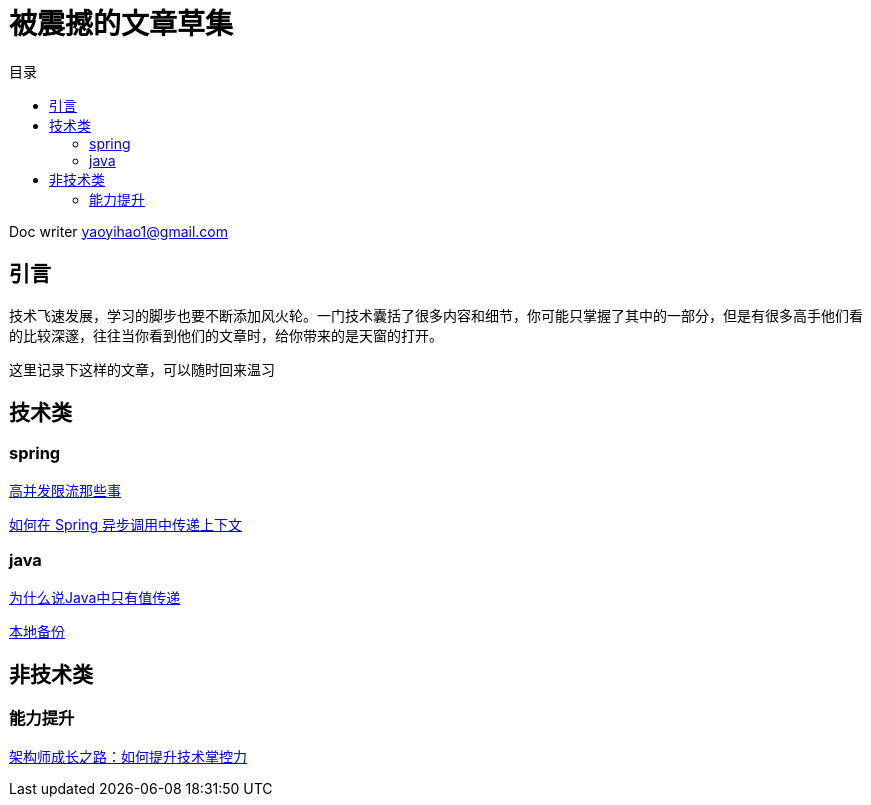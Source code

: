 = 被震撼的文章草集
:toc: left
:toc-title: 目录
:tip-caption: 💡
:note-caption: ℹ️
:important-caption: ❗
:caution-caption: 🔥
:warning-caption: ⚠️
// :tip-caption: :bulb:
// :note-caption: :information_source:
// :important-caption: :heavy_exclamation_mark:	
// :caution-caption: :fire:
// :warning-caption: :warning:
:icons: font

Doc writer yaoyihao1@gmail.com


## 引言

技术飞速发展，学习的脚步也要不断添加风火轮。一门技术囊括了很多内容和细节，你可能只掌握了其中的一部分，但是有很多高手他们看的比较深邃，往往当你看到他们的文章时，给你带来的是天窗的打开。

这里记录下这样的文章，可以随时回来温习

## 技术类

### spring 

https://www.qianshan.tech/%E6%9E%B6%E6%9E%84/%E9%AB%98%E5%B9%B6%E5%8F%91/%E9%AB%98%E5%B9%B6%E5%8F%91%E9%99%90%E6%B5%81%E9%82%A3%E4%BA%9B%E4%BA%8B.html?hmsr=toutiao.io&utm_medium=toutiao.io&utm_source=toutiao.io[高并发限流那些事]

http://blueskykong.com/2019/08/01/spring-async/?hmsr=toutiao.io&utm_medium=toutiao.io&utm_source=toutiao.io[如何在 Spring 异步调用中传递上下文]



### java
https://www.hollischuang.com/archives/2275[为什么说Java中只有值传递]

http://note.youdao.com/noteshare?id=1060be76aab8c3cd118fdadd5bb184a3[本地备份]

## 非技术类

### 能力提升
https://developer.aliyun.com/article/745651?spm=5176.8961142.detail.10.791c4d71iDOvFG[架构师成长之路：如何提升技术掌控力]
